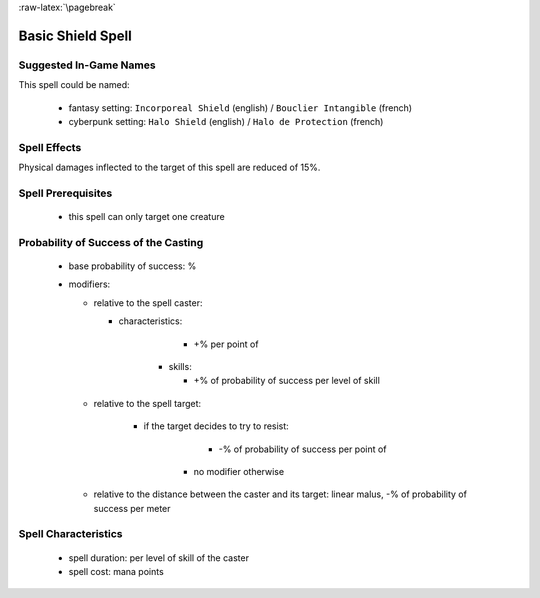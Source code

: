 
:raw-latex:`\pagebreak`


Basic Shield Spell
..................


Suggested In-Game Names
_______________________


This spell could be named:

 - fantasy setting: ``Incorporeal Shield`` (english) / ``Bouclier Intangible`` (french)
 - cyberpunk setting: ``Halo Shield`` (english) / ``Halo de Protection`` (french)



Spell Effects 
_____________

Physical damages inflected to the target of this spell are reduced of 15%.


Spell Prerequisites
___________________

 - this spell can only target one creature
 


Probability of Success of the Casting
_____________________________________


 - base probability of success: %
 - modifiers:
 
   - relative to the spell caster:
   
     - characteristics: 
	   
	   - +% per point of 
	   
   	 - skills:
     
	   - +% of probability of success per level of skill

   - relative to the spell target:
   
       - if the target decides to try to resist:
	   
	     - -% of probability of success per point of 
		 
	   - no modifier otherwise
	   
   - relative to the distance between the caster and its target: linear malus, -% of probability of success per meter


Spell Characteristics
_____________________

 - spell duration: per level of skill of the caster
 - spell cost:  mana points
   
   
